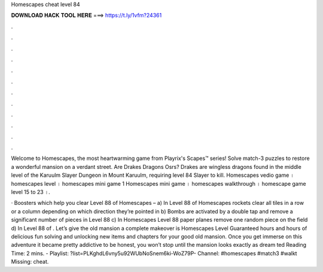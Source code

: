 Homescapes cheat level 84



𝐃𝐎𝐖𝐍𝐋𝐎𝐀𝐃 𝐇𝐀𝐂𝐊 𝐓𝐎𝐎𝐋 𝐇𝐄𝐑𝐄 ===> https://t.ly/1vfm?24361



.



.



.



.



.



.



.



.



.



.



.



.

Welcome to Homescapes, the most heartwarming game from Playrix's Scapes™ series! Solve match-3 puzzles to restore a wonderful mansion on a verdant street. Are Drakes Dragons Osrs? Drakes are wingless dragons found in the middle level of the Karuulm Slayer Dungeon in Mount Karuulm, requiring level 84 Slayer to kill. Homescapes vedio game । homescapes level । homescapes mini game 1 Homescapes mini game । homescapes walkthrough । homescape game level 15 to 23 ।.

· Boosters which help you clear Level 88 of Homescapes – a) In Level 88 of Homescapes rockets clear all tiles in a row or a column depending on which direction they’re pointed in b) Bombs are activated by a double tap and remove a significant number of pieces in Level 88 c) In Homescapes Level 88 paper planes remove one random piece on the field d) In Level 88 of . Let’s give the old mansion a complete makeover is Homescapes Level Guaranteed hours and hours of delicious fun solving and unlocking new items and chapters for your good old mansion. Once you get immerse on this adventure it became pretty addictive to be honest, you won’t stop until the mansion looks exactly as dream ted Reading Time: 2 mins. - Playlist: ?list=PLKghdL6vny5u92WUbNoSnem6ki-WoZ79P- Channel: #homescapes #match3 #walkt Missing: cheat.
